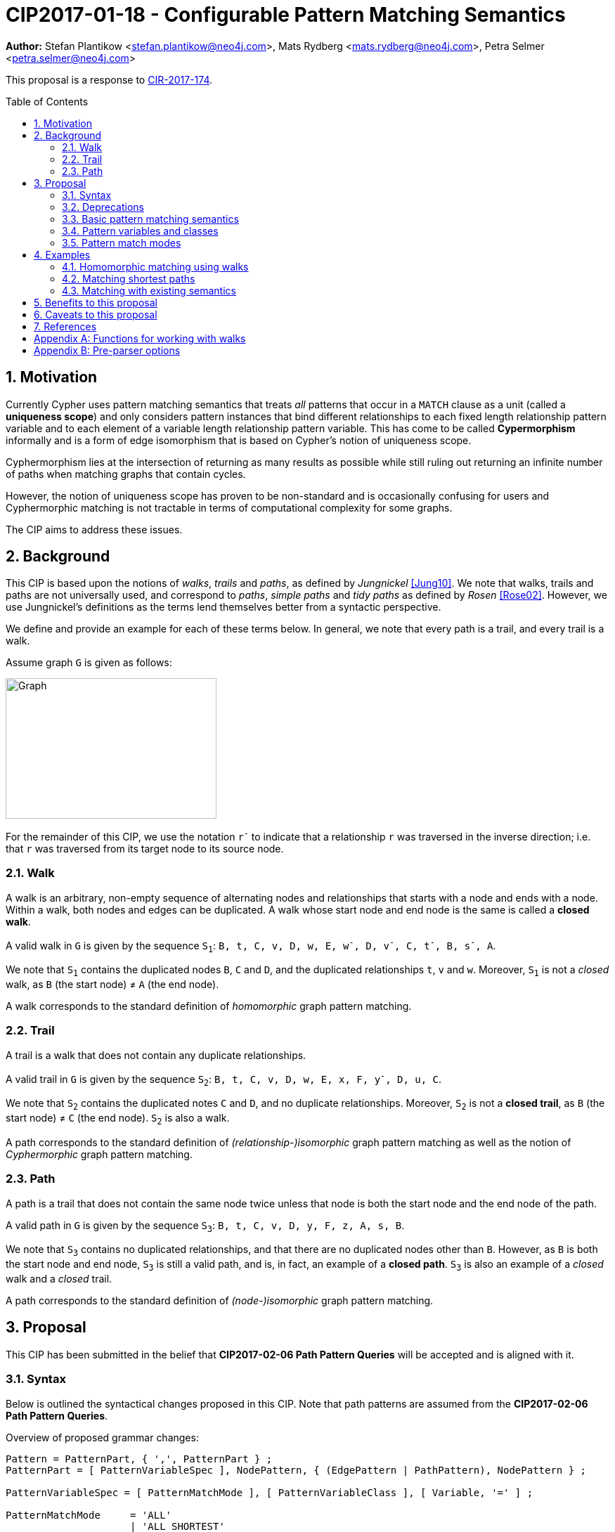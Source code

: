 = CIP2017-01-18 - Configurable Pattern Matching Semantics
:numbered:
:toc:
:toc-placement: macro
:source-highlighter: codemirror

*Author:* Stefan Plantikow <stefan.plantikow@neo4j.com>, Mats Rydberg <mats.rydberg@neo4j.com>, Petra Selmer <petra.selmer@neo4j.com>

This proposal is a response to link:https://github.com/opencypher/openCypher/issues/174[CIR-2017-174].

toc::[]

== Motivation

Currently Cypher uses pattern matching semantics that treats _all_ patterns that occur in a `MATCH` clause as a unit (called a *uniqueness scope*) and only considers pattern instances that bind different relationships to each fixed length relationship pattern variable and to each element of a variable length relationship pattern variable.
This has come to be called *Cypermorphism* informally and is a form of edge isomorphism that is based on Cypher's notion of uniqueness scope.

Cyphermorphism lies at the intersection of returning as many results as possible while still ruling out returning an infinite number of paths when matching graphs that contain cycles.

However, the notion of uniqueness scope has proven to be non-standard and is occasionally confusing for users and Cyphermorphic matching is not tractable in terms of computational complexity for some graphs.

The CIP aims to address these issues.

== Background

This CIP is based upon the notions of _walks_, _trails_ and _paths_, as defined by _Jungnickel_ <<Jung10>>.
We note that walks, trails and paths are not universally used, and correspond to _paths_, _simple paths_ and _tidy paths_ as defined by _Rosen_ <<Rose02>>.
However, we use Jungnickel's definitions as the terms lend themselves better from a syntactic perspective.

We define and provide an example for each of these terms below.
In general, we note that every path is a trail, and every trail is a walk.

Assume graph `G` is given as follows:

image::CIP2017-01-18-WTP-Graph.jpg[Graph,300,200]

For the remainder of this CIP, we use the notation `r^-^` to indicate that a relationship `r` was traversed in the inverse direction; i.e. that `r` was traversed from its target node to its source node.

[[walks]]
=== Walk

A walk is an arbitrary, non-empty sequence of alternating nodes and relationships that starts with a node and ends with a node.
Within a walk, both nodes and edges can be duplicated.
A walk whose start node and end node is the same is called a **closed walk**.

A valid walk in `G` is given by the sequence `S~1~`: `B, t, C, v, D, w, E, w^-^, D, v^-^, C, t^-^, B, s^-^, A`.

We note that `S~1~` contains the duplicated nodes `B`, `C` and `D`, and the duplicated relationships `t`, `v` and `w`.
Moreover, `S~1~` is not a _closed_ walk, as `B` (the start node) ≠ `A` (the end node).

A walk corresponds to the standard definition of _homomorphic_ graph pattern matching.

[[trails]]
=== Trail

A trail is a walk that does not contain any duplicate relationships.

A valid trail in `G` is given by the sequence `S~2~`: `B, t, C, v, D, w, E, x, F, y^-^, D, u, C`.

We note that `S~2~` contains the duplicated notes `C` and `D`, and no duplicate relationships.
Moreover, `S~2~` is not a **closed trail**, as `B` (the start node) ≠ `C` (the end node).
`S~2~` is also a walk.

A path corresponds to the standard definition of _(relationship-)isomorphic_ graph pattern matching as well as the notion of _Cyphermorphic_ graph pattern matching.

[[paths]]
=== Path

A path is a trail that does not contain the same node twice unless that node is both the start node and the end node of the path.

A valid path in `G` is given by the sequence `S~3~`: `B, t, C, v, D, y, F, z, A, s, B`.

We note that `S~3~` contains no duplicated relationships, and that there are no duplicated nodes other than `B`.
However, as `B` is both the start node and end node, `S~3~` is still a valid path, and is, in fact, an example of a **closed path**.
`S~3~` is also an example of a _closed_ walk and a _closed_ trail.

A path corresponds to the standard definition of _(node-)isomorphic_ graph pattern matching.

== Proposal

This CIP has been submitted in the belief that *CIP2017-02-06 Path Pattern Queries* will be accepted and is aligned with it.

[[syntax]]
=== Syntax

Below is outlined the syntactical changes proposed in this CIP.
Note that path patterns are assumed from the *CIP2017-02-06 Path Pattern Queries*.

.Overview of proposed grammar changes:
[source,ebnf]
----
Pattern = PatternPart, { ',', PatternPart } ;
PatternPart = [ PatternVariableSpec ], NodePattern, { (EdgePattern | PathPattern), NodePattern } ;

PatternVariableSpec = [ PatternMatchMode ], [ PatternVariableClass ], [ Variable, '=' ] ;

PatternMatchMode     = 'ALL'
                     | 'ALL SHORTEST'
                     | 'SHORTEST'
                     ;
PatternVariableClass = ([ PVClassModifier ], 'WALK', ['S'])
                     | ([ PVClassModifier ], 'TRAIL', ['S'])
                     | ([ PVClassModifier ], 'PATH', ['S'])
                     | ('CYCLE', ['S'])
                     | ('CIRCUIT', ['S'])
                     ;
PVClassModifier      = 'OPEN'
                     | 'CLOSED'
                     ;
----


As we can see above, patterns in Cypher consist of a comma-separated list of _pattern parts_, where a pattern part is exemplified by `p = (e:Employee)-[:REPORTS_TO*1..3]->(m:Manager)`.
Pattern parts may be bound to a variable, such as `p` in our example, and consist of a linear chain of connected node, relationship, and path patterns.

While Cypher allows omitting path, node, and relationship variables in a pattern, this is just syntactic sugar; i.e. all parts of a pattern should be considered to be bound to a variable name from the viewpoint of pattern matching semantics (names are either provided in the query or automatically generated by a conforming implementation).

=== Deprecations

This CIP proposes to replace the notion of *uniqueness scope* and *Cyphermorphism* and all associated rules with new, configurable pattern matching semantics.

As proposed in *CIP2017-02-06 Path Pattern Queries*, support for binding relationship list variables in variable length patterns will be deprecated.

This CIP proposes to deprecate the existing syntax for both `shortestPath` and `allShortestPaths` matching of Cypher.

=== Basic pattern matching semantics

Each pattern consists of one or more top-level pattern parts that are given in a comma separated list.

.Query 3.3.1
[source,cypher]
----
MATCH (a)-->(b), (c)<--(d)
RETURN *
----

The solution (set of successful matches) of a pattern is the cross product over the solutions of all its top-level pattern parts.
Thus, if we ignore uniqueness, Query 3.3.1 is semantically identical to Query 3.3.2.

.Query 3.3.2
[source,cypher]
----
MATCH (a)-->(b)
// sequence of matches acts like a cross product
// for each incoming row with a and b, find all matches (c)<--(d)
MATCH (c)<--(d)
RETURN *
----

Binding several nodes or relationships in a pattern to the same variable describes an implicit join.
Thus, queries 3.3.3 and 3.3.4 are semantically equivalent.

.Query 3.3.3
[source,cypher]
----
MATCH (a)-->()<--(a)-->(b)
RETURN a
----

.Query 3.3.4
[source,cypher]
----
MATCH (n1)-->(n2), (n3)<--(n4), (n5)-->(b)
WHERE n1 = n4 AND n2 = n3 AND n4 = n5
RETURN n1 AS a
----

=== Pattern variables and classes

This CIP proposes to name the variable to which a pattern part may be assigned a _pattern variable_.
Note that pattern variables are always bound to a connected sequence of node, relationship, and path patterns (see <<syntax>>).

.In the query, `p` and `q` are examples of pattern variables. A named path pattern `foo` is assumed:
[source, cypher]
----
MATCH p = (:A)-->(:B)-[:KNOWS]->(), q = (a)-/~foo/->(b)
RETURN p, q
----

Three classes of pattern variables are proposed:

* `WALK`: Pattern variables of this class may only be bound to pattern instances that are walks, as defined in <<walks>>.
* `TRAIL`: Pattern variables of this class may only be bound to pattern instances that are trails, as defined in <<trails>>.
* `PATH`: Pattern variables of this class may only be bound to pattern instances that are paths, as defined in <<paths>>.

NOTE: This CIP proposes to rename the Cypher type `PATH` to `WALK`.

.Example of using pattern variable classes for the pattern variables `p` and `q`:
[source, cypher]
----
MATCH TRAIL p = (:A)-->(:B)-[:KNOWS]->(), PATH q = (a)-/~foo/->(b)
RETURN p, q
----

NOTE: This CIP proposes the default pattern variable class to be `WALK`.

The pattern variable class may be further qualified with one of the following prefixes:

* `OPEN`: This pattern variable should only be bound to walks (or trails, or paths respectively) which begin and end at _distinct_ nodes.
* `CLOSED` This pattern variable should only be bound to walks (or trails, or paths respectively) which begin and end at _the same node_.

Implementations are advised to signal a warning for uses of `OPEN` pattern variable classes where the two endpoints of the pattern both use the _same_ variable name.

Implementations are advised to signal a warning for uses of `CLOSED` pattern variable classes where the two endpoints of the pattern both use a _different_ variable name.

==== Synonyms and plural forms

The following additional pattern variable classes are proposed to accommodate existing terminology that is commonly used in graph theory:

* `CIRCUIT` is a synonym for `CLOSED TRAIL`
* `CYCLE` is a synonym for `CLOSED PATH`

Additionally, this CIP proposes to allow for plural forms of all pattern variable classes, which will be synonymous with their respective singular forms.
The plural forms are as follows: `WALKS`, `TRAILS`, `PATHS`, `CIRCUITS`, and `CYCLES`.
The main motivation is to aid readability when used in conjunction with different pattern match modes (see <<modes>>).

[[modes]]
=== Pattern match modes

This CIP proposes introducing the notion of a _pattern match mode_, that may be specified before a pattern variable in a read-only pattern (i.e. a pattern that is not used as an argument to an updating clause) and restricts the set of valid pattern matches for the subsequent pattern part.

Node patterns are unaffected by the pattern match mode, and will always match all described nodes from the graph.

==== ALL mode

This CIP proposes the new `ALL` pattern match mode that matches every walk (or trail, or path respectively) as described by all node, relationship, and path patterns given in the subsequent pattern elements.

This CIP proposes that an error should be raised for any use of the `ALL` pattern match mode without an explicit pattern variable class in combination with an unbounded variable length relationship pattern or an unbounded path pattern.

Implementations are advised to signal a warning for any use of `MATCH ALL (OPEN|CLOSED) WALKS` that may return an infinite result.

==== ALL SHORTEST mode

This CIP proposes the new `ALL SHORTEST` pattern match mode that matches every _shortest_ walk (or trail, or path respectively) as described by all node, relationship, and path patterns in the subsequent pattern elements.

==== SHORTEST mode

This CIP proposes the new `SHORTEST` pattern match mode that matches _one shortest_ walk (or trail, or path respectively) as described by all node, relationship, and path patterns in the following pattern elements.

==== Default pattern match mode

This CIP proposes a new default pattern match mode that assigns a different pattern match mode to each type of pattern part:

* Simple relationship patterns (e.g. `()-[]\->()`) are to be matched using `ALL`. This is identical to `ALL SHORTEST` for simple relationship patterns.
* Bounded variable length relationship patterns (e.g. `()-[*2..4]\->()`) are to be matched using `ALL`.
* Unbounded variable length relationship patterns (e.g. `()-[*]\->()`) are to be matched using `ALL`.
* Path patterns (e.g. `()-/../\->()`) are to be matched using `ALL SHORTEST`.

This CIP proposes that an error should be raised for any use of the default pattern match mode without an explicit pattern variable class in combination with an unbounded variable length relationship pattern only.

Implementations are advised to signal a warning for any use of the default pattern match mode that may return an infinite result.

== Examples

The following examples demonstrates various ways in which the newly proposed constructs may be used if this CIP is adopted.

The following graph is used:

image::DataGraph.jpg[Graph,800,700]

=== Homomorphic matching using walks

We'll illustrate the benefits of the new homomorphic pattern matching by means of a series of queries.

Assume we wish to know which two people have grandchildren in common, as well as the names of the grandchildren.
Intuitively, we can see that the only two people in the graph who have grandchildren in common are _Michael Redgrave_ and _Rachel Kempson_, and that there are two grandchildren, _Natasha Richardson_ and _Jemma Redgrave_.
Although _Roy Redgrave_ is a grandfather, there is no one else in the graph who has grandchildren in common with him.

_Query 4.1.1 - Current semantics: single patterns_

[source,cypher]
----
MATCH (grandparent1:Person)-[:HAS_CHILD]->()-[:HAS_CHILD]->(grandchild),
      (grandparent2:Person)-[:HAS_CHILD]->()-[:HAS_CHILD]->(grandchild)
WHERE grandparent1 <> grandparent2
RETURN grandparent1.name, grandparent2.name, grandchild.name
----

Query 4.1.1 comprises two comma-separated matches which form a single pattern, `p~1~`.
As the query runs under the current semantics, relationship uniqueness (aka Cyphermorphism) is applied to `p~1~`.
This means that the `:HAS_CHILD` relationship given by `()-[:HAS_CHILD]->(grandchild)` is only traversed once, which results in no rows being returned.

_Query 4.1.2 - Current semantics: breaking the pattern to prevent the effects of Cyphermorphism_

[source,cypher]
----
MATCH (grandparent1:Person)-[:HAS_CHILD]->()-[:HAS_CHILD]->(grandchild)
MATCH (grandparent2:Person)-[:HAS_CHILD]->()-[:HAS_CHILD]->(grandchild)
WHERE grandparent1 <> grandparent2
RETURN grandparent1.name, grandparent2.name, grandchild.name
----

By splitting out the matches using a separate `MATCH` clause, Query 4.1.2 in effect considers two patterns, `p~2~` and `p~3~`.
Cyphermorphism is applied to `p~2~` and `p~3~` separately, which resolves the limitation inherent in Query 4.1.1.

Running Query 4.1.2 returns the following results:

[queryresult]
----
+------------------------------------------------------------+
| grandparent1.name | grandparent2.name | grandchild.name    |
+------------------------------------------------------------+
| Michael Redgrave  | Rachel Kempson    | Natasha Richardson |
| Michael Redgrave  | Rachel Kempson    | Jemma Redgrave     |
| Rachel Kempson    | Michael Redgrave  | Natasha Richardson |
| Rachel Kempson    | Michael Redgrave  | Jemma Redgrave     |
+------------------------------------------------------------+
4 rows
----

_Query 4.1.3 - New semantics: achieving homomorphism by default_

The method to achieve homomorphism as exemplified by Query 4.1.2 is undoubtedly effective, but is potentially unintuitive and contrived.
In contrast, Query 4.1.3 uses the new default semantics for simple relationship patterns, and achieves the desired result without the need to consciously manipulate the structure of the matching clause.

[source,cypher]
----
MATCH ALL WALKS (grandparent1:Person)-[:HAS_CHILD]->()-[:HAS_CHILD]->(grandchild),
      (grandparent2:Person)-[:HAS_CHILD]->()-[:HAS_CHILD]->(grandchild)
WHERE grandparent1 <> grandparent2
RETURN grandparent1.name, grandparent2.name, grandchild.name
----

[queryresult]
----
+------------------------------------------------------------+
| grandparent1.name | grandparent2.name | grandchild.name    |
+------------------------------------------------------------+
| Michael Redgrave  | Rachel Kempson    | Natasha Richardson |
| Michael Redgrave  | Rachel Kempson    | Jemma Redgrave     |
| Rachel Kempson    | Michael Redgrave  | Natasha Richardson |
| Rachel Kempson    | Michael Redgrave  | Jemma Redgrave     |
+------------------------------------------------------------+
4 rows
----

We could omit `ALL WALKS` from Query 4.1.3, as these are the default pattern match mode and pattern variable class, respectively, for simple relationship patterns.

_Query 4.1.4 - New semantics: achieving Cyphermorphism by default_

What happens in the scenarios where the current semantics -- i.e. Cyphermorphism -- are desirable?
All that is required is to alter the pattern variable class in the `MATCH` clause from `WALKS` to `TRAILS` (or to just add `TRAILS` if no pattern variable class was previously specified).

[source,cypher]
----
MATCH ALL TRAILS (grandparent1:Person)-[:HAS_CHILD]->()-[:HAS_CHILD]->(grandchild),
      (grandparent2:Person)-[:HAS_CHILD]->()-[:HAS_CHILD]->(grandchild)
WHERE grandparent1 <> grandparent2
RETURN grandparent1.name, grandparent2.name, grandchild.name
----

Running Query 4.1.4 will return no results.

=== Matching shortest paths

[source,cypher]
----
// MATCH p=shortestPath((a)-[:X*]->()) today becomes:
MATCH SHORTEST TRAIL p = (a)-[:X*]->()
RETURN *

// MATCH p=shortestPath((a)-[:X*]->()) may be approximated using path patterns:
MATCH SHORTEST p = (a)-/:X*/->()
RETURN *

// MATCH p=allShortestPaths((a)-[:X*]->()) today becomes:
MATCH ALL SHORTEST TRAILS p = (a)-[:X*]->()
RETURN *

// MATCH p=allShortestPaths((a)-[:X*]->()) today may be approximated using path patterns:
MATCH p = (a)-/:X*/->()
RETURN *
----

=== Matching with existing semantics

Assume a function `disjoint()` defined as follows:

* `disjoint(list1, list2, ..., list_n)`: returns `true` if all argument lists are pairwise disjoint.

The function `disjoint()` may now be used to precisely express Cypher's current pattern matching semantics.

.Query 4.2.1
[source,cypher]
----
// Today (using same uniqueness scope for pat1, pat2, and pat)
MATCH pat1 = ..., pat2 = ..., pat3 = ...
RETURN *

// This CIP
MATCH TRAILS pat1 = ...
MATCH TRAILS pat2 = ...
MATCH TRAILS pat3 = ...
WITH * WHERE disjoint(rels(pat1), rels(pat2), rels(pat3))
RETURN *
----

Assuming a pre-parser option `class` which allows overriding the default pattern variable class, we may reduce the verbosity of Query 4.2.1 as in Query 4.2.2:

.Query 4.2.2
[source,cypher]
----
// Today (using same uniqueness scope for pat1, pat2, and pat)
MATCH pat1 = ..., pat2 = ..., pat3 = ...

// This CIP, using pre-parser option
CYPHER class=trails
MATCH pat1 = ...
MATCH pat2 = ...
MATCH pat3 = ...
WITH * WHERE disjoint(rels(pat1), rels(pat2), rels(pat3))
RETURN *
----

== Benefits to this proposal

This proposal adds a facility to Cypher for selecting from multiple desirable pattern matching semantics.

== Caveats to this proposal

A moderate increase in language complexity.

A substantial departure from current pattern matching semantics.
However, care has been taken to retain access to current semantics.

`MATCH ALL [OPEN|CLOSED] WALKS` allows for non-terminating queries.

== References

[[Jung10]]
[Jung10] D. Jungnickel. _Graphs, Networks and Algorithms_. Springer Publishing Company, 2010.

[[Rose02]]
[Rose02] K. H. Rosen. _Discrete Mathematics and Its Applications_. McGraw-Hill, 2002.

[appendix]
== Functions for working with walks

Related to the concepts outlined in this CIP, but peripheral to the model and semantics described, several functions are envisioned as useful for working with the various types of patterns bound to pattern variables.
This section presents a few such functions:

* `isOpen(p)`: returns `true` if the source and target nodes of `p` are distinct.
* `isClosed(p)`: returns `true` if the source and target nodes of `p` are equal.
* `toTrail(p)`: returns `p` if `p` contains no duplicate relationships, `null` otherwise.
* `toPath(p)`: returns `toTrail(p)` if `p` contains no duplicate nodes at all or if the only two duplicate nodes are the source and target nodes of `p`, `null` otherwise.
* `toCircuit(p)`:  returns `toTrail(p)` if `isClosed(p)` is true, `null` otherwise.
* `toCycle(p)`: returns `toPath(p)` if `isClosed(p)` is true, `null` otherwise.

[appendix]
== Pre-parser options

It is suggested that a conforming implementation should provide pre-parser options for defining the default pattern variable class as well as the default pattern match mode:

* `match=one of(all|all-shortest|shortest)` for configuring a different default pattern match mode
* `match=one of(walks|trails|paths)` for configuring a different default pattern variable class
* `match=one of(all|all-shortest|shortest)`, `-`, `one of(walks|trails|paths)` for configuring both a different default pattern match mode and a different default pattern variable class

An example of the latter would be `match=all-shortest-trails`.
